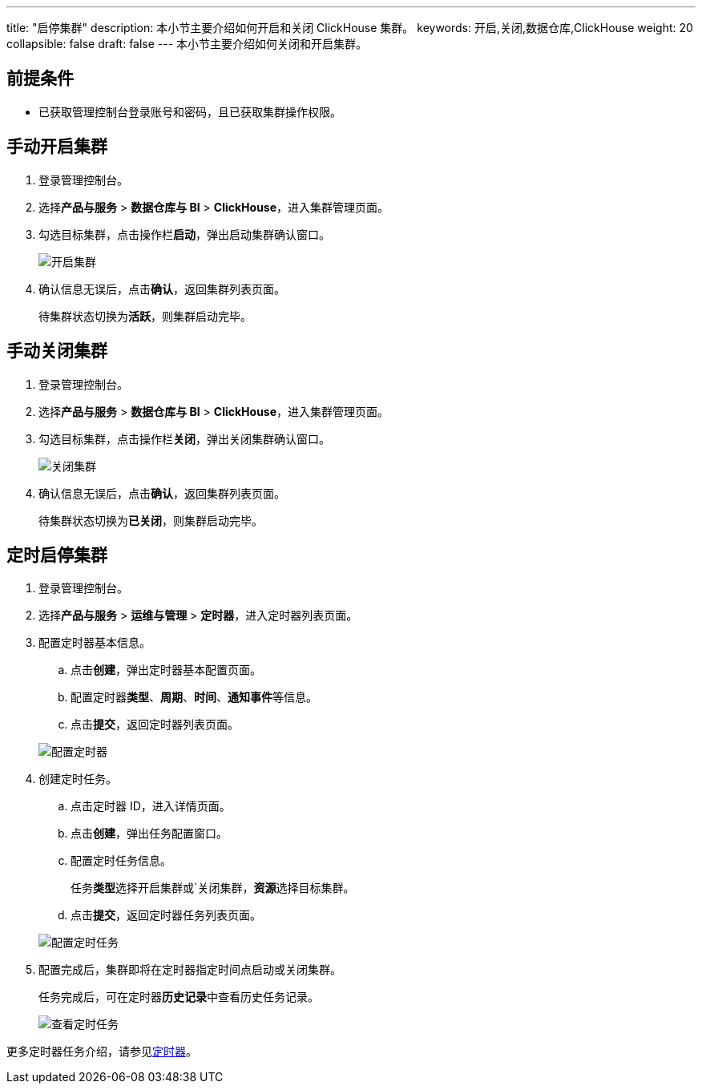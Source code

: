 ---
title: "启停集群"
description: 本小节主要介绍如何开启和关闭 ClickHouse 集群。 
keywords: 开启,关闭,数据仓库,ClickHouse
weight: 20
collapsible: false
draft: false
---
本小节主要介绍如何关闭和开启集群。

== 前提条件

* 已获取管理控制台登录账号和密码，且已获取集群操作权限。

== 手动开启集群

. 登录管理控制台。
. 选择**产品与服务** > *数据仓库与 BI* > *ClickHouse*，进入集群管理页面。
. 勾选目标集群，点击操作栏**启动**，弹出启动集群确认窗口。
+
image::/images/cloud_service/dwh_bi/clickhouse/running_cluster.png[开启集群]

. 确认信息无误后，点击**确认**，返回集群列表页面。
+
待集群状态切换为**活跃**，则集群启动完毕。

== 手动关闭集群

. 登录管理控制台。
. 选择**产品与服务** > *数据仓库与 BI* > *ClickHouse*，进入集群管理页面。
. 勾选目标集群，点击操作栏**关闭**，弹出关闭集群确认窗口。
+
image::/images/cloud_service/dwh_bi/clickhouse/off_cluster.png[关闭集群]

. 确认信息无误后，点击**确认**，返回集群列表页面。
+
待集群状态切换为**已关闭**，则集群启动完毕。

== 定时启停集群

. 登录管理控制台。
. 选择**产品与服务** > *运维与管理* > *定时器*，进入定时器列表页面。
. 配置定时器基本信息。
 .. 点击**创建**，弹出定时器基本配置页面。
 .. 配置定时器**类型**、*周期*、*时间*、**通知事件**等信息。
 .. 点击**提交**，返回定时器列表页面。

+
image::/images/cloud_service/dwh_bi/clickhouse/timer.png[配置定时器]
. 创建定时任务。
 .. 点击定时器 ID，进入详情页面。
 .. 点击**创建**，弹出任务配置窗口。
 .. 配置定时任务信息。
+
任务**类型**选择``开启集群``或`关闭集群，**资源**选择目标集群。

 .. 点击**提交**，返回定时器任务列表页面。

+
image::/images/cloud_service/dwh_bi/clickhouse/timer_task.png[配置定时任务]
. 配置完成后，集群即将在定时器指定时间点启动或关闭集群。
+
任务完成后，可在定时器**历史记录**中查看历史任务记录。
+
image::/images/cloud_service/dwh_bi/clickhouse/timer_task_list.png[查看定时任务]

更多定时器任务介绍，请参见link:../../../../../operation/tools/manual/scheduler/[定时器]。
